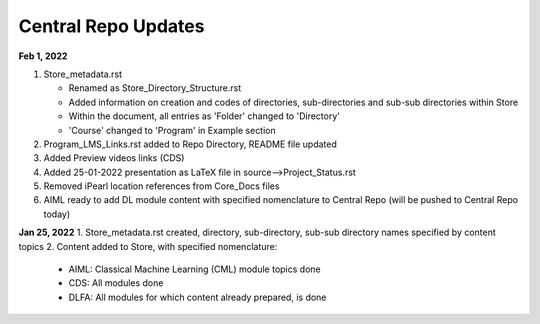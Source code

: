 Central Repo Updates
==================================================
**Feb 1, 2022**

1. Store_metadata.rst 

   * Renamed as Store_Directory_Structure.rst

   * Added information on creation and codes of directories, sub-directories and sub-sub directories within Store

   * Within the document, all entries as 'Folder' changed to 'Directory'

   * 'Course' changed to 'Program' in Example section 

2. Program_LMS_Links.rst added to Repo Directory, README file updated
3. Added Preview videos links (CDS)
4. Added 25-01-2022 presentation as LaTeX file in source-->Project_Status.rst
5. Removed iPearl location references from Core_Docs files
6. AIML ready to add DL module content with specified nomenclature to Central Repo (will be pushed to Central Repo today)


**Jan 25, 2022**
1. Store_metadata.rst created, directory, sub-directory, sub-sub directory names specified by content topics
2. Content added to Store, with specified nomenclature:

   * AIML: Classical Machine Learning (CML) module topics done

   * CDS: All modules done
   
   * DLFA: All modules for which content already prepared, is done

